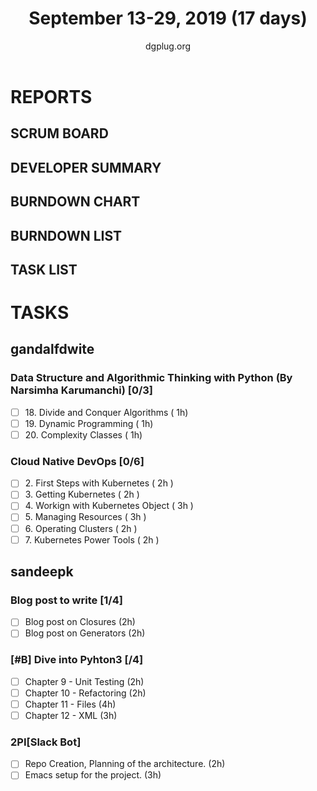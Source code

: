 #+TITLE: September 13-29, 2019 (17 days)
#+AUTHOR: dgplug.org
#+EMAIL: users@lists.dgplug.org
#+PROPERTY: Effort_ALL 0 0:05 0:10 0:30 1:00 2:00 3:00 4:00
#+COLUMNS: %35ITEM %TASKID %OWNER %3PRIORITY %TODO %5ESTIMATED{+} %3ACTUAL{+}
* REPORTS
** SCRUM BOARD
#+BEGIN: block-update-board
#+END:
** DEVELOPER SUMMARY
#+BEGIN: block-update-summary
#+END:
** BURNDOWN CHART
#+BEGIN: block-update-graph
#+END:
** BURNDOWN LIST
#+PLOT: title:"Burndown" ind:1 deps:(3 4) set:"term dumb" set:"xtics scale 0.5" set:"ytics scale 0.5" file:"burndown.plt" set:"xrange [0:17]"
#+BEGIN: block-update-burndown
#+END:
** TASK LIST
#+BEGIN: columnview :hlines 2 :maxlevel 5 :id "TASKS"
#+END:
* TASKS
  :PROPERTIES:
  :ID:       TASKS
  :SPRINTLENGTH: 17
  :SPRINTSTART: <2019-09-13>
  :wpd-gandalfdwite: 1
  :wpd-sandeepk: 1.176
  :END:
** gandalfdwite
*** Data Structure and Algorithmic Thinking with Python (By Narsimha Karumanchi) [0/3]
    :PROPERTIES:
    :ESTIMATED: 3.0
    :ACTUAL:
    :OWNER: gandalfdwite
    :ID: READ.1553531542
    :TASKID: READ.1553531542
    :END:
    - [ ] 18. Divide and Conquer Algorithms    ( 1h)
    - [ ] 19. Dynamic Programming              ( 1h)
    - [ ] 20. Complexity Classes               ( 1h)
*** Cloud Native DevOps [0/6]
    :PROPERTIES:
    :ESTIMATED: 14.0
    :ACTUAL:
    :OWNER: gandalfdwite
    :ID: READ.1568308423
    :TASKID: READ.1568308423
    :END:
    - [ ] 2. First Steps with Kubernetes       ( 2h )
    - [ ] 3. Getting Kubernetes                ( 2h )
    - [ ] 4. Workign with Kubernetes Object    ( 3h )
    - [ ] 5. Managing Resources                ( 3h )
    - [ ] 6. Operating Clusters                ( 2h )
    - [ ] 7. Kubernetes Power Tools            ( 2h )
** sandeepk
*** Blog post to write [1/4]
    :PROPERTIES:
    :ESTIMATED: 4
    :ACTUAL:
    :OWNER: sandeepk
    :ID: WRITE.1560792221
    :TASKID: WRITE.1560792221
    :END:
    - [ ] Blog post on Closures   (2h)
    - [ ] Blog post on Generators (2h)
*** [#B] Dive into Pyhton3 [/4]
    :PROPERTIES:
    :ESTIMATED: 11
    :ACTUAL:
    :OWNER: sandeepk
    :ID: READ.1559639223
    :TASKID: READ.1559639223
    :END:
    - [ ] Chapter 9 - Unit Testing  (2h)
    - [ ] Chapter 10 - Refactoring  (2h)
    - [ ] Chapter 11 - Files        (4h)
    - [ ] Chapter 12 - XML          (3h)

*** 2PI[Slack Bot]
    :PROPERTIES:
    :ESTIMATED: 5
    :ACTUAL:
    :OWNER: sandeepk
    :ID: DEV.1568559197
    :TASKID: DEV.1568559197
    :END:
    - [ ] Repo Creation, Planning of the architecture.  (2h)
    - [ ] Emacs setup for the project.                  (3h)

